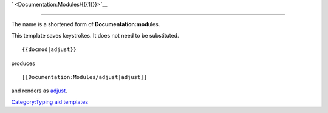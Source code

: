\ ` <Documentation:Modules/{{{1}}}>`__\ 

--------------

The name is a shortened form of **Doc\ \ umentation:\ \ mod**\ ules.

This template saves keystrokes. It does not need to be substituted.

::

   {{docmod|adjust}}

produces

::

   [[Documentation:Modules/adjust|adjust]]

and renders as \ `adjust <Documentation:Modules/adjust>`__\ .

`Category:Typing aid templates <Category:Typing_aid_templates>`__
